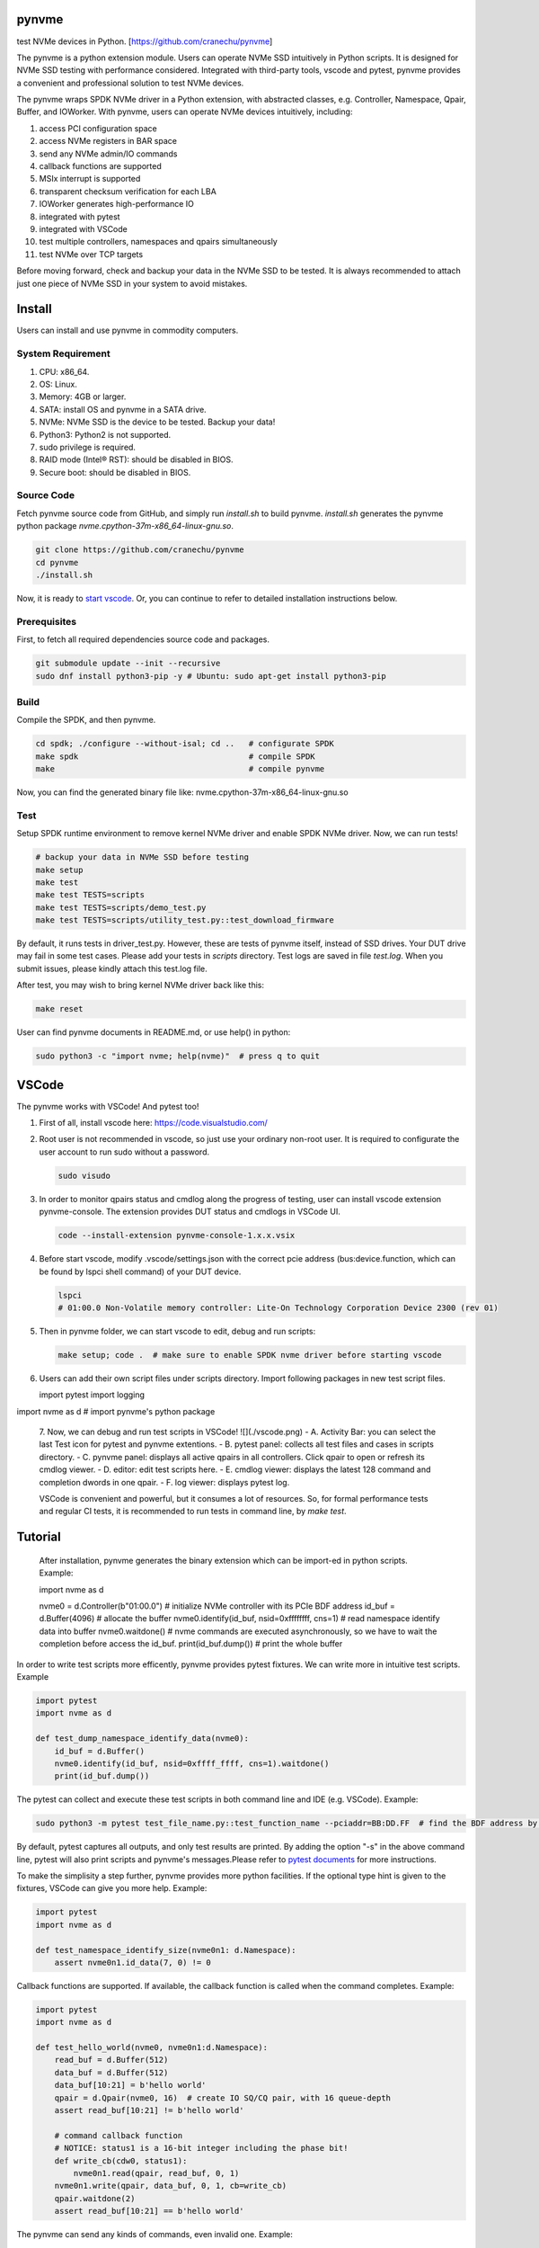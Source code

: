 .. role:: raw-html-m2r(raw)
   :format: html

pynvme
======

test NVMe devices in Python. [https://github.com/cranechu/pynvme]


.. image:: https://img.shields.io/gitlab/pipeline/cranechu/pynvme.svg
   :target: https://gitlab.com/cranechu/pynvme/pipelines
   :alt: Status


.. image:: https://img.shields.io/github/license/cranechu/pynvme.svg
   :target: https://github.com/cranechu/pynvme/blob/master/LICENSE
   :alt: License


.. image:: https://img.shields.io/github/release/cranechu/pynvme.svg
   :target: https://github.com/cranechu/pynvme/releases
   :alt: Release


The pynvme is a python extension module. Users can operate NVMe SSD intuitively in Python scripts. It is designed for NVMe SSD testing with performance considered. Integrated with third-party tools, vscode and pytest, pynvme provides a convenient and professional solution to test NVMe devices.

The pynvme wraps SPDK NVMe driver in a Python extension, with abstracted classes, e.g. Controller, Namespace, Qpair, Buffer, and IOWorker. With pynvme, users can operate NVMe devices intuitively, including:


#. access PCI configuration space
#. access NVMe registers in BAR space
#. send any NVMe admin/IO commands
#. callback functions are supported
#. MSIx interrupt is supported
#. transparent checksum verification for each LBA
#. IOWorker generates high-performance IO
#. integrated with pytest
#. integrated with VSCode
#. test multiple controllers, namespaces and qpairs simultaneously
#. test NVMe over TCP targets

Before moving forward, check and backup your data in the NVMe SSD to be tested. It is always recommended to attach just one piece of NVMe SSD in your system to avoid mistakes.

Install
=======

Users can install and use pynvme in commodity computers.

System Requirement
------------------


#. CPU: x86_64.
#. OS: Linux.
#. Memory: 4GB or larger.
#. SATA: install OS and pynvme in a SATA drive.
#. NVMe: NVMe SSD is the device to be tested. Backup your data!
#. Python3: Python2 is not supported.
#. sudo privilege is required.
#. RAID mode (Intel® RST): should be disabled in BIOS.
#. Secure boot: should be disabled in BIOS.

Source Code
-----------

Fetch pynvme source code from GitHub, and simply run *install.sh* to build pynvme. *install.sh* generates the pynvme python package *nvme.cpython-37m-x86_64-linux-gnu.so*.

.. code-block:: shell

   git clone https://github.com/cranechu/pynvme
   cd pynvme
   ./install.sh

Now, it is ready to `start vscode <#vscode>`_. Or, you can continue to refer to detailed installation instructions below.

Prerequisites
-------------

First, to fetch all required dependencies source code and packages.

.. code-block:: shell

   git submodule update --init --recursive
   sudo dnf install python3-pip -y # Ubuntu: sudo apt-get install python3-pip

Build
-----

Compile the SPDK, and then pynvme.

.. code-block:: shell

   cd spdk; ./configure --without-isal; cd ..   # configurate SPDK
   make spdk                                    # compile SPDK
   make                                         # compile pynvme

Now, you can find the generated binary file like: nvme.cpython-37m-x86_64-linux-gnu.so

Test
----

Setup SPDK runtime environment to remove kernel NVMe driver and enable SPDK NVMe driver. Now, we can run tests!

.. code-block:: shell

   # backup your data in NVMe SSD before testing
   make setup
   make test
   make test TESTS=scripts
   make test TESTS=scripts/demo_test.py
   make test TESTS=scripts/utility_test.py::test_download_firmware

By default, it runs tests in driver_test.py. However, these are tests of pynvme itself, instead of SSD drives. Your DUT drive may fail in some test cases. Please add your tests in *scripts* directory.
Test logs are saved in file *test.log*. When you submit issues, please kindly attach this test.log file.

After test, you may wish to bring kernel NVMe driver back like this:

.. code-block:: shell

   make reset

User can find pynvme documents in README.md, or use help() in python:

.. code-block:: shell

   sudo python3 -c "import nvme; help(nvme)"  # press q to quit

VSCode
======

The pynvme works with VSCode! And pytest too!


#. 
   First of all, install vscode here: https://code.visualstudio.com/

#. 
   Root user is not recommended in vscode, so just use your ordinary non-root user. It is required to configurate the user account to run sudo without a password.

   .. code-block:: shell

      sudo visudo

#. 
   In order to monitor qpairs status and cmdlog along the progress of testing, user can install vscode extension pynvme-console. The extension provides DUT status and cmdlogs in VSCode UI.

   .. code-block:: shell

      code --install-extension pynvme-console-1.x.x.vsix

#. 
   Before start vscode, modify .vscode/settings.json with the correct pcie address (bus:device.function, which can be found by lspci shell command) of your DUT device.

   .. code-block:: shell

      lspci
      # 01:00.0 Non-Volatile memory controller: Lite-On Technology Corporation Device 2300 (rev 01)

#. 
   Then in pynvme folder, we can start vscode to edit, debug and run scripts:

   .. code-block:: shell

      make setup; code .  # make sure to enable SPDK nvme driver before starting vscode

#. 
   Users can add their own script files under scripts directory. Import following packages in new test script files.

   .. code-block:: python

   import pytest
   import logging

import nvme as d    # import pynvme's python package


   7. Now, we can debug and run test scripts in VSCode!
   ![](./vscode.png)
   - A. Activity Bar: you can select the last Test icon for pytest and pynvme extentions.
   - B. pytest panel: collects all test files and cases in scripts directory.
   - C. pynvme panel: displays all active qpairs in all controllers. Click qpair to open or refresh its cmdlog viewer.
   - D. editor: edit test scripts here.
   - E. cmdlog viewer: displays the latest 128 command and completion dwords in one qpair.
   - F. log viewer: displays pytest log.

   VSCode is convenient and powerful, but it consumes a lot of resources. So, for formal performance tests and regular CI tests, it is recommended to run tests in command line, by *make test*.


Tutorial
========

   After installation, pynvme generates the binary extension which can be import-ed in python scripts. Example:

   .. code-block:: python

   import nvme as d

   nvme0 = d.Controller(b"01:00.0")  # initialize NVMe controller with its PCIe BDF address
   id_buf = d.Buffer(4096)  # allocate the buffer
   nvme0.identify(id_buf, nsid=0xffffffff, cns=1)  # read namespace identify data into buffer
   nvme0.waitdone()  # nvme commands are executed asynchronously, so we have to wait the completion before access the id_buf.
   print(id_buf.dump())   # print the whole buffer

In order to write test scripts more efficently, pynvme provides pytest fixtures. We can write more in intuitive test scripts. Example

.. code-block:: python

   import pytest
   import nvme as d

   def test_dump_namespace_identify_data(nvme0):
       id_buf = d.Buffer()
       nvme0.identify(id_buf, nsid=0xffff_ffff, cns=1).waitdone()
       print(id_buf.dump())

The pytest can collect and execute these test scripts in both command line and IDE (e.g. VSCode). Example:

.. code-block:: shell

   sudo python3 -m pytest test_file_name.py::test_function_name --pciaddr=BB:DD.FF  # find the BDF address by lspci

By default, pytest captures all outputs, and only test results are printed. By adding the option "-s" in the above command line, pytest will also print scripts and pynvme's messages.Please refer to `pytest documents <https://docs.pytest.org/en/latest/contents.html>`_ for more instructions.

To make the simplisity a step further, pynvme provides more python facilities. If the optional type hint is given to the fixtures, VSCode can give you more help. Example:

.. code-block:: python

   import pytest
   import nvme as d

   def test_namespace_identify_size(nvme0n1: d.Namespace):
       assert nvme0n1.id_data(7, 0) != 0

Callback functions are supported. If available, the callback function is called when the command completes. Example:

.. code-block:: python

   import pytest
   import nvme as d

   def test_hello_world(nvme0, nvme0n1:d.Namespace):
       read_buf = d.Buffer(512)
       data_buf = d.Buffer(512)
       data_buf[10:21] = b'hello world'
       qpair = d.Qpair(nvme0, 16)  # create IO SQ/CQ pair, with 16 queue-depth
       assert read_buf[10:21] != b'hello world'

       # command callback function
       # NOTICE: status1 is a 16-bit integer including the phase bit!
       def write_cb(cdw0, status1):
           nvme0n1.read(qpair, read_buf, 0, 1)
       nvme0n1.write(qpair, data_buf, 0, 1, cb=write_cb)
       qpair.waitdone(2)
       assert read_buf[10:21] == b'hello world'

The pynvme can send any kinds of commands, even invalid one. Example:

.. code-block:: python

   import pytest

   def test_invalid_io_command_0xff(nvme0n1):
       q = d.Qpair(nvme0, 8)
       with pytest.warns(UserWarning, match="ERROR status: 00/01"):
           nvme0n1.send_cmd(0xff, q, nsid=1).waitdone()

The performance is low to send read write IO one by one in python, so pynvme provides IOWorker. IOWorker sends IO in a separated process, so we can send other admin commands simultaneously. Example:

.. code-block:: python

   import time
   import pytest
   from pytemperature import k2c

   def test_ioworker_with_temperature(nvme0, nvme0n1):
       smart_log = d.Buffer(512, "smart log page")
       with nvme0n1.ioworker(io_size=8, lba_align=16,
                             lba_random=True, qdepth=16,
                             read_percentage=0, time=30):
           # run ioworker for 30 seconds, while monitoring temperature for 40 seconds
           for i in range(40):
               nvme0.getlogpage(0x02, smart_log, 512).waitdone()
               ktemp = smart_log.data(2, 1)
               logging.info("temperature: %0.2f degreeC" % k2c(ktemp))
               time.sleep(1)

For more examples of pynvme test scripts, please refer to `driver_test.py <https://github.com/cranechu/pynvme/blob/master/driver_test.py>`_\ , `demo_test.py <https://github.com/cranechu/pynvme/blob/master/scripts/demo_test.py>`_\ , and a `presentation <https://raw.githubusercontent.com/cranechu/pynvme/master/doc/pynvme_introduction.pdf>`_.

Features
========

Pynvme writes and reads data in buffer to NVMe device LBA space. In order to verify the data integrity, it injects LBA address and version information into the write data buffer, and check with them after read completion. Furthermore, Pynvme computes and verifies CRC32 of each LBA on the fly. Both data buffer and LBA CRC32 are stored in host memory, so ECC memory are recommended if you are considering serious tests.

Buffer should be allocated for data commands, and held till that command is completed because the buffer is being used by NVMe device. Users need to pay more attention on the life scope of the buffer in Python test scripts.

NVMe commands are all asynchronous. Test scripts can sync through waitdone() method to make sure the command is completed. The method waitdone() polls command Completion Queues. When the optional callback function is provided in a command in python scripts, the callback function is called when that command is completed in waitdone(). The command timeout limit of pynvme is 5 seconds.

Pynvme driver provides two arguments to python callback functions: cdw0 of the Completion Queue Entry, and the status. The argument status includes both Phase Tag and Status Field.

Pynvme traces recent thousands of commands in the cmdlog, as well as the completion entries. The cmdlog traces each qpair's commands and status. Pynvme supports up to 16 qpairs (including the admin qpair of the controller). Users can list cmdlog of each qpair to find the commands issued in different command queues.

The cost is high and inconvenient to send each read and write command in Python scripts. Pynvme provides the low-cost IOWorker to send IOs in different processes. IOWorker takes full use of multi-core to not only send read/write IO in high speed, but also verify the correctness of data on the fly. User can get IOWorker's test statistics through its close() method. Here is an example of reading 4K data randomly with the IOWorker.

Example:

.. code-block:: python

       >>> r = nvme0n1.ioworker(io_size = 8, lba_align = 8,
                                lba_random = True, qdepth = 16,
                                read_percentage = 100, time = 10).start().close()
       >>> print(r.io_count_read)
       >>> print(r.mseconds)
       >>> print("IOPS: %dK/s\n", r.io_count_read/r.mseconds)

The controller is not responsible for checking the LBA of a Read or Write command to ensure any type of ordering between commands (NVMe spec 1.3c, 6.3). It means conflicted read write operations on NVMe devices cannot predict the final data result, and thus hard to verify data correctness. Similarly, after writing of multiple IOWorkers in the same LBA region, the subsequent read does not know the latest data content. As a mitigation solution, we suggest to separate read and write operations to different IOWorkers and different LBA regions in test scripts, so it can be avoid to read and write same LBA at simultaneously. For those read and write operations on same LBA region, scripts have to complete one before submitting the other. Test scripts can disable or enable inline verification of read by function config(). By default, it is disabled.

Qpair instance is created based on Controller instance. So, user creates qpair after the controller. In the other side, user should free qpair before the controller. But without explicit code, Python may not do the job in right order. One of the mitigation solution is pytest fixture scope. User can define Controller fixture as session scope and Qpair as function. In the situation, qpair is always deleted before the controller. Admin qpair is managed by controller, so users do not need to create the admin qpair.

Files
=====

Here is a brief introduction on source code files.

.. list-table::
   :header-rows: 1

   * - files
     - notes
   * - spdk
     - pynvme is built on SPDK
   * - driver_wrap.pyx
     - pynvme uses cython to bind python and C. All python classes are defined here.
   * - cdriver.pxd
     - interface between python and C
   * - driver.h
     - interface of C
   * - driver.c
     - the core part of pynvme, which extends SPDK for test purpose
   * - setup.py
     - cython configuration for compile
   * - Makefile
     - it is a part of SPDK makefiles
   * - driver_test.py
     - pytest cases for pynvme test. Users can develop more test cases for their NVMe devices.
   * - conftest.py
     - predefined pytest fixtures. Find more details below.
   * - pytest.ini
     - pytest runtime configuration
   * - install.sh
     - build pynvme for the first time


Fixtures
========

Pynvme uses pytest to test it self. Users can also use pytest as the test framework to test their NVMe devices. Pytest's fixture is a powerful way to create and free resources in the test.

.. list-table::
   :header-rows: 1

   * - fixture
     - scope
     - notes
   * - pciaddr
     - session
     - PCIe BDF address of the DUT, pass in by argument --pciaddr
   * - pcie
     - session
     - the object of the PCIe device.
   * - nvme0
     - session
     - the object of NVMe controller
   * - nvme0n1
     - session
     - the object of first Namespace of the controller
   * - verify
     - function
     - declare this fixture in test cases where data crc is to be verified.


Debug
=====


#. assert: it is recommended to compile SPDK with --enable-debug.
#. log: users can change log levels for driver and scripts. All logs are captured/hidden by pytest in default. Please use argument "-s" to print logs in test time.

   #. driver: spdk_log_set_print_level in driver.c, for SPDK related logs
   #. scripts: log_cli_level in pytest.ini, for python/pytest scripts

#. gdb: when driver crashes or misbehaviours, use can collect debug information through gdb.

   #. core dump: sudo coredumpctl debug
   #. generate core dump in dead loop: CTRL-\
   #. test within gdb: sudo gdb --args python3 -m pytest --color=yes --pciaddr=01:00.0 "driver_test.py::test_create_device"

If you meet any issue, or have any suggestions, please report them to `Issues <https://github.com/cranechu/pynvme/issues>`_. They are warmly welcome.

Classes
=======

Buffer
------

.. code-block:: python

   Buffer(self, /, *args, **kwargs)

Buffer class allocated in DPDK memzone,so can be used by DMA. Data in buffer is clear to 0 in initialization.

**Attributes**


* `size (int)`: the size (in bytes) of the buffer. Default: 4096
* `name (str)`: the name of the buffer. Default: 'buffer'
* `pvalue (int)`: data pattern value. Default: 0
* ``Different pattern type has different value definition``\ :
* `0`: 1-bit pattern: 0 for all-zero data, 1 for all-one data
* `32`: 32-bit pattern: 32-bit value of the pattern
* `0xbeef`: random data: random data compression percentage rate
* ``else``\ : not supported
* `ptype (int)`: data pattern type. Default: 0
* ``0``\ : 1-bit pattern
* ``32``\ : 32-bit pattern
* ``0xbeef``\ : random data
* 
  ``else``\ : not supported

* 
  ``Examples``\ :

  .. code-block:: python

       >>> b = Buffer(1024, 'example')
       >>> b[0] = 0x5a
       >>> b[1:3] = [1, 2]
       >>> b[4:] = [10, 11, 12, 13]
       >>> b.dump(16)
       example
       00000000  5a 01 02 00 0a 0b 0c 0d  00 00 00 00 00 00 00 00   Z...............
       >>> b[:8:2]
       b'Z\x02\n\x0c'
       >>> b.data(2) == 2
       True
       >>> b[2] == 2
       True
       >>> b.data(2, 0) == 0x02015a
       True
       >>> len(b)
       1024
       >>> b
       <buffer name: example>
       >>> b[8:] = b'xyc'
       example
       00000000  5a 01 02 00 0a 0b 0c 0d  78 79 63 00 00 00 00 00   Z.......xyc.....
       >>> b.set_dsm_range(1, 0x1234567887654321, 0xabcdef12)
       >>> b.dump(64)
       buffer
       00000000  00 00 00 00 00 00 00 00  00 00 00 00 00 00 00 00  ................
       00000010  00 00 00 00 12 ef cd ab  21 43 65 87 78 56 34 12  ........!Ce.xV4.
       00000020  00 00 00 00 00 00 00 00  00 00 00 00 00 00 00 00  ................
       00000030  00 00 00 00 00 00 00 00  00 00 00 00 00 00 00 00   ................

data
^^^^

.. code-block:: python

   Buffer.data(self, byte_end, byte_begin, type)

get field in the buffer. Little endian for integers.

**Attributes**


* ``byte_end (int)``\ : the end byte number of this field, which is specified in NVMe spec. Included.
* `byte_begin (int)`: the begin byte number of this field, which is specified in NVMe spec. It can be omitted if begin is the same as end when the field has only 1 byte. Included. Default: None, means only get 1 byte defined in byte_end
* `type (type)`: the type of the field. It should be int or str. Default: int, convert to integer python object

**Returns**

``(int or str)``\ : the data in the specified field

dump
^^^^

.. code-block:: python

   Buffer.dump(self, size)

get the buffer content

**Attributes**


* `size`: the size of the buffer to print,. Default: None, means to print the whole buffer

set_dsm_range
^^^^^^^^^^^^^

.. code-block:: python

   Buffer.set_dsm_range(self, index, lba, lba_count)

set dsm ranges in the buffer, for dsm/deallocation (a.ka trim) commands

**Attributes**


* ``index (int)``\ : the index of the dsm range to set
* ``lba (int)``\ : the start lba of the range
* ``lba_count (int)``\ : the lba count of the range

config
------

.. code-block:: python

   config(verify, fua_read=False, fua_write=False)

config driver global setting

**Attributes**


* ``verify (bool)``\ : enable inline checksum verification of read
* `fua_read (bool)`: enable FUA of read. Default: False
* `fua_write (bool)`: enable FUA of write. Default: False

**Returns**

.. code-block::

   None


Controller
----------

.. code-block:: python

   Controller(self, /, *args, **kwargs)

Controller class. Prefer to use fixture "nvme0" in test scripts.

**Attributes**


* `addr (bytes)`: the bus/device/function address of the DUT, for example:
* 
  ``b'01``\ :00.0' (PCIe BDF address);

  .. code-block::

                 b'127.0.0.1' (TCP IP address).

* 
  ``Example``\ :

  .. code-block:: python

       >>> n = Controller(b'01:00.0')
       >>> hex(n[0])     # CAP register
       '0x28030fff'
       >>> hex(n[0x1c])  # CSTS register
       '0x1'
       >>> n.id_data(23, 4, str)
       'TW0546VPLOH007A6003Y'
       >>> n.supports(0x18)
       False
       >>> n.supports(0x80)
       True
       >>> id_buf = Buffer()
       >>> n.identify().waitdone()
       >>> id_buf.dump(64)
       buffer
       00000000  a4 14 4b 1b 54 57 30 35  34 36 56 50 4c 4f 48 30  ..K.TW0546VPLOH0
       00000010  30 37 41 36 30 30 33 59  43 41 33 2d 38 44 32 35  07A6003YCA3-8D25
       00000020  36 2d 51 31 31 20 4e 56  4d 65 20 4c 49 54 45 4f  6-Q11 NVMe LITEO
       00000030  4e 20 32 35 36 47 42 20  20 20 20 20 20 20 20 20   N 256GB
       >>> n.cmdlog(2)
       driver.c:1451:log_cmd_dump: *NOTICE*: dump qpair 0, latest tail in cmdlog: 1
       driver.c:1462:log_cmd_dump: *NOTICE*: index 0, 2018-10-14 14:52:25.533708
       nvme_qpair.c: 118:nvme_admin_qpair_print_command: *NOTICE*: IDENTIFY (06) sqid:0 cid:0 nsid:1 cdw10:00000001 cdw11:00000000
       driver.c:1469:log_cmd_dump: *NOTICE*: index 0, 2018-10-14 14:52:25.534030
       nvme_qpair.c: 306:nvme_qpair_print_completion: *NOTICE*: SUCCESS (00/00) sqid:0 cid:95 cdw0:0 sqhd:0142 p:1 m:0 dnr:0
       driver.c:1462:log_cmd_dump: *NOTICE*: index 1, 1970-01-01 07:30:00.000000
       nvme_qpair.c: 118:nvme_admin_qpair_print_command: *NOTICE*: DELETE IO SQ (00) sqid:0 cid:0 nsid:0 cdw10:00000000 cdw11:00000000
       driver.c:1469:log_cmd_dump: *NOTICE*: index 1, 1970-01-01 07:30:00.000000
       nvme_qpair.c: 306:nvme_qpair_print_completion: *NOTICE*: SUCCESS (00/00) sqid:0 cid:0 cdw0:0 sqhd:0000 p:0 m:0 dnr:0

abort
^^^^^

.. code-block:: python

   Controller.abort(self, cid, sqid, cb)

abort admin commands

**Attributes**


* ``cid (int)``\ : command id of the command to be aborted
* `sqid (int)`: sq id of the command to be aborted. Default: 0, to abort the admin command
* `cb (function)`: callback function called at completion. Default: None

**Returns**

.. code-block::

   self (Controller)


aer
^^^

.. code-block:: python

   Controller.aer(self, cb)

asynchorous event request admin command.

Not suggested to use this command in scripts because driver manages to send and monitor aer commands. Scripts should register an aer callback function if it wants to handle aer, and use the fixture aer.

**Attributes**


* `cb (function)`: callback function called at completion. Default: None

**Returns**

.. code-block::

   self (Controller)


cap
^^^

64-bit CAP register of NVMe

cmdlog
^^^^^^

.. code-block:: python

   Controller.cmdlog(self, count)

print recent commands and their completions.

**Attributes**


* `count (int)`: the number of commands to print. Default: 0, to print the whole cmdlog

cmdname
^^^^^^^

.. code-block:: python

   Controller.cmdname(self, opcode)

get the name of the admin command

**Attributes**


* ``opcode (int)``\ : the opcode of the admin command

**Returns**

``(str)``\ : the command name

disable_hmb
^^^^^^^^^^^

.. code-block:: python

   Controller.disable_hmb(self)

disable HMB function

downfw
^^^^^^

.. code-block:: python

   Controller.downfw(self, filename, slot, action)

firmware download utility: by 4K, and activate in next reset

**Attributes**


* ``filename (str)``\ : the pathname of the firmware binary file to download
* `slot (int)`: firmware slot field in the command. Default: 0, decided by device
* `cb (function)`: callback function called at completion. Default: None

**Returns**

dst
^^^

.. code-block:: python

   Controller.dst(self, stc, nsid, cb)

device self test (DST) admin command

**Attributes**


* ``stc (int)``\ : selftest code (stc) field in the command
* `nsid (int)`: nsid field in the command. Default: 0xffffffff
* `cb (function)`: callback function called at completion. Default: None

**Returns**

.. code-block::

   self (Controller)


enable_hmb
^^^^^^^^^^

.. code-block:: python

   Controller.enable_hmb(self)

enable HMB function

format
^^^^^^

.. code-block:: python

   Controller.format(self, lbaf, ses, nsid, cb)

format admin command

**Attributes**


* `lbaf (int)`: lbaf (lba format) field in the command. Default: 0
* `ses (int)`: ses field in the command. Default: 0, no secure erase
* `nsid (int)`: nsid field in the command. Default: 1
* `cb (function)`: callback function called at completion. Default: None

**Returns**

.. code-block::

   self (Controller)


fw_commit
^^^^^^^^^

.. code-block:: python

   Controller.fw_commit(self, slot, action, cb)

firmware commit admin command

**Attributes**


* ``slot (int)``\ : firmware slot field in the command
* ``action (int)``\ : action field in the command
* `cb (function)`: callback function called at completion. Default: None

**Returns**

.. code-block::

   self (Controller)


fw_download
^^^^^^^^^^^

.. code-block:: python

   Controller.fw_download(self, buf, offset, size, cb)

firmware download admin command

**Attributes**


* ``buf (Buffer)``\ : the buffer to hold the firmware data
* ``offset (int)``\ : offset field in the command
* `size (int)`: size field in the command. Default: None, means the size of the buffer
* `cb (function)`: callback function called at completion. Default: None

**Returns**

.. code-block::

   self (Controller)


getfeatures
^^^^^^^^^^^

.. code-block:: python

   Controller.getfeatures(self, fid, cdw11, cdw12, cdw13, cdw14, cdw15, sel, buf, cb)

getfeatures admin command

**Attributes**


* ``fid (int)``\ : feature id
* `cdw11 (int)`: cdw11 in the command. Default: 0
* `sel (int)`: sel field in the command. Default: 0
* `buf (Buffer)`: the buffer to hold the feature data. Default: None
* `cb (function)`: callback function called at completion. Default: None

**Returns**

.. code-block::

   self (Controller)


getlogpage
^^^^^^^^^^

.. code-block:: python

   Controller.getlogpage(self, lid, buf, size, offset, nsid, cb)

getlogpage admin command

**Attributes**


* ``lid (int)``\ : Log Page Identifier
* ``buf (Buffer)``\ : buffer to hold the log page
* `size (int)`: size (in byte) of data to get from the log page,. Default: None, means the size is the same of the buffer
* ``offset (int)``\ : the location within a log page
* `nsid (int)`: nsid field in the command. Default: 0xffffffff
* `cb (function)`: callback function called at completion. Default: None

**Returns**

.. code-block::

   self (Controller)


id_data
^^^^^^^

.. code-block:: python

   Controller.id_data(self, byte_end, byte_begin, type, nsid, cns)

get field in controller identify data

**Attributes**


* ``byte_end (int)``\ : the end byte number of this field, which is specified in NVMe spec. Included.
* `byte_begin (int)`: the begin byte number of this field, which is specified in NVMe spec. It can be omitted if begin is the same as end when the field has only 1 byte. Included. Default: None, means only get 1 byte defined in byte_end
* `type (type)`: the type of the field. It should be int or str. Default: int, convert to integer python object

**Returns**

``(int or str)``\ : the data in the specified field

identify
^^^^^^^^

.. code-block:: python

   Controller.identify(self, buf, nsid, cns, cb)

identify admin command

**Attributes**


* ``buf (Buffer)``\ : the buffer to hold the identify data
* `nsid (int)`: nsid field in the command. Default: 0
* `cns (int)`: cns field in the command. Default: 1
* `cb (function)`: callback function called at completion. Default: None

**Returns**

.. code-block::

   self (Controller)


mdts
^^^^

max data transfer size

register_aer_cb
^^^^^^^^^^^^^^^

.. code-block:: python

   Controller.register_aer_cb(self, func)

register aer callback to driver.

It is recommended to use fixture aer(func) in pytest scripts.
When aer is triggered, the python callback function will
be called. It is unregistered by aer fixture when test finish.

**Attributes**


* ``func (function)``\ : callback function called at aer completion

reset
^^^^^

.. code-block:: python

   Controller.reset(self)

controller reset: cc.en 1 => 0 => 1

**Notices**

.. code-block::

   Test scripts should delete all io qpairs before reset!


sanitize
^^^^^^^^

.. code-block:: python

   Controller.sanitize(self, option, pattern, cb)

sanitize admin command

**Attributes**


* ``option (int)``\ : sanitize option field in the command
* `pattern (int)`: pattern field in the command for overwrite method. Default: 0x5aa5a55a
* `cb (function)`: callback function called at completion. Default: None

**Returns**

.. code-block::

   self (Controller)


send_cmd
^^^^^^^^

.. code-block:: python

   Controller.send_cmd(self, opcode, buf, nsid, cdw10, cdw11, cdw12, cdw13, cdw14, cdw15, cb)

send generic admin commands.

This is a generic method. Scripts can use this method to send all kinds of commands, like Vendor Specific commands, and even not existed commands.

**Attributes**


* ``opcode (int)``\ : operate code of the command
* `buf (Buffer)`: buffer of the command. Default: None
* `nsid (int)`: nsid field of the command. Default: 0
* `cb (function)`: callback function called at completion. Default: None

**Returns**

.. code-block::

   self (Controller)


setfeatures
^^^^^^^^^^^

.. code-block:: python

   Controller.setfeatures(self, fid, cdw11, cdw12, cdw13, cdw14, cdw15, sv, buf, cb)

setfeatures admin command

**Attributes**


* ``fid (int)``\ : feature id
* `cdw11 (int)`: cdw11 in the command. Default: 0
* `sv (int)`: sv field in the command. Default: 0
* `buf (Buffer)`: the buffer to hold the feature data. Default: None
* `cb (function)`: callback function called at completion. Default: None

**Returns**

.. code-block::

   self (Controller)


supports
^^^^^^^^

.. code-block:: python

   Controller.supports(self, opcode)

check if the admin command is supported

**Attributes**


* ``opcode (int)``\ : the opcode of the admin command

**Returns**

``(bool)``\ : if the command is supported

timeout
^^^^^^^

timeout value of this controller in milli-seconds.

It is configurable by assigning new value in milli-seconds.

waitdone
^^^^^^^^

.. code-block:: python

   Controller.waitdone(self, expected)

sync until expected commands completion

**Attributes**


* `expected (int)`: expected commands to complete. Default: 1

**Notices**

.. code-block::

   Do not call this function in commands callback functions.


DotDict
-------

.. code-block:: python

   DotDict(self, *args, **kwargs)

utility class to access dict members by . operation

Namespace
---------

.. code-block:: python

   Namespace(self, /, *args, **kwargs)

Namespace class. Prefer to use fixture "nvme0n1" in test scripts.

**Attributes**


* ``nvme (Controller)``\ : controller where to create the queue
* ``nsid (int)``\ : nsid of the namespace

capacity
^^^^^^^^

bytes of namespace capacity

close
^^^^^

.. code-block:: python

   Namespace.close(self)

close namespace to release it resources in host memory.

Notice:
    Release resources explictly, del is not garentee to call **dealloc**.
    Fixture nvme0n1 uses this function, and prefer to use fixture in scripts, instead of calling this function directly.

cmdname
^^^^^^^

.. code-block:: python

   Namespace.cmdname(self, opcode)

get the name of the IO command

**Attributes**


* ``opcode (int)``\ : the opcode of the IO command

**Returns**

``(str)``\ : the command name

compare
^^^^^^^

.. code-block:: python

   Namespace.compare(self, qpair, buf, lba, lba_count, io_flags, cb)

compare IO command

**Attributes**


* ``qpair (Qpair)``\ : use the qpair to send this command
* ``buf (Buffer)``\ : the data buffer of the command, meta data is not supported.
* ``lba (int)``\ : the starting lba address, 64 bits
* `lba_count (int)`: the lba count of this command, 16 bits. Default: 1
* `io_flags (int)`: io flags defined in NVMe specification, 16 bits. Default: 0
* `cb (function)`: callback function called at completion. Default: None

**Returns**

``qpair (Qpair)``\ : the qpair used to send this command, for ease of chained call

**Raises**


* ``SystemError``\ : the command fails

**Notices**

.. code-block::

   buf cannot be released before the command completes.


dsm
^^^

.. code-block:: python

   Namespace.dsm(self, qpair, buf, range_count, attribute, cb)

data-set management IO command

**Attributes**


* ``qpair (Qpair)``\ : use the qpair to send this command
* ``buf (Buffer)``\ : the buffer of the lba ranges. Use buffer.set_dsm_range to prepare the buffer.
* ``range_count (int)``\ : the count of lba ranges in the buffer
* `attribute (int)`: attribute field of the command. Default: 0x4, as deallocation/trim
* `cb (function)`: callback function called at completion. Default: None

**Returns**

``qpair (Qpair)``\ : the qpair used to send this command, for ease of chained call

**Raises**


* ``SystemError``\ : the command fails

**Notices**

.. code-block::

   buf cannot be released before the command completes.


flush
^^^^^

.. code-block:: python

   Namespace.flush(self, qpair, cb)

flush IO command

**Attributes**


* ``qpair (Qpair)``\ : use the qpair to send this command
* `cb (function)`: callback function called at completion. Default: None

**Returns**

``qpair (Qpair)``\ : the qpair used to send this command, for ease of chained call

**Raises**


* ``SystemError``\ : the command fails

format
^^^^^^

.. code-block:: python

   Namespace.format(self, data_size, meta_size, ses)

change the format of this namespace

**Attributes**


* `data_size (int)`: data size. Default: 512
* `meta_size (int)`: meta data size. Default: 0
* `ses (int)`: ses field in the command. Default: 0, no secure erase

**Returns**

``(int or None)``\ : the lba format has the specified data size and meta data size

**Notices**

.. code-block::

   this facility not only sends format admin command, but also updates driver to activate new format immediately


get_lba_format
^^^^^^^^^^^^^^

.. code-block:: python

   Namespace.get_lba_format(self, data_size, meta_size)

find the lba format by its data size and meta data size

**Attributes**


* `data_size (int)`: data size. Default: 512
* `meta_size (int)`: meta data size. Default: 0

**Returns**

``(int or None)``\ : the lba format has the specified data size and meta data size

id_data
^^^^^^^

.. code-block:: python

   Namespace.id_data(self, byte_end, byte_begin, type)

get field in namespace identify data

**Attributes**


* ``byte_end (int)``\ : the end byte number of this field, which is specified in NVMe spec. Included.
* `byte_begin (int)`: the begin byte number of this field, which is specified in NVMe spec. It can be omitted if begin is the same as end when the field has only 1 byte. Included. Default: None, means only get 1 byte defined in byte_end
* `type (type)`: the type of the field. It should be int or str. Default: int, convert to integer python object

**Returns**

``(int or str)``\ : the data in the specified field

ioworker
^^^^^^^^

.. code-block:: python

   Namespace.ioworker(self, io_size, lba_align, lba_random, read_percentage, time, qdepth, region_start, region_end, iops, io_count, lba_start, qprio, pvalue, ptype, output_io_per_second, output_percentile_latency)

workers sending different read/write IO on different CPU cores.

User defines IO characteristics in parameters, and then the ioworker
executes without user intervesion, until the test is completed. IOWorker
returns some statistic data at last.

User can start multiple IOWorkers, and they will be binded to different
CPU cores. Each IOWorker creates its own Qpair, so active IOWorker counts
is limited by maximum IO queues that DUT can provide.

Each ioworker can run upto 24 hours.

**Attributes**


* ``io_size (short)``\ : IO size, unit is LBA
* ``lba_align (short)``\ : IO alignment, unit is LBA
* ``lba_random (bool)``\ : True if sending IO with random starting LBA
* ``read_percentage (int)``\ : sending read/write mixed IO, 0 means write only, 100 means read only
* `time (int)`: specified maximum time of the IOWorker in seconds, up to 24*3600. Default:0, means no limit
* `qdepth (int)`: queue depth of the Qpair created by the IOWorker, up to 1024. Default: 64
* `region_start (long)`: sending IO in the specified LBA region, start. Default: 0
* `region_end (long)`: sending IO in the specified LBA region, end but not include. Default: 0xffff_ffff_ffff_ffff
* `iops (int)`: specified maximum IOPS. IOWorker throttles the sending IO speed. Default: 0, means no limit
* `io_count (long)`: specified maximum IO counts to send. Default: 0, means no limit
* `lba_start (long)`: the LBA address of the first command. Default: 0, means start from region_start
* `qprio (int)`: SQ priority. Default: 0, as Round Robin arbitration
* `pvalue (int)`: data pattern value. Refer to class Buffer. Default: 0
* `ptype (int)`: data pattern type. Refer to class Buffer. Default: 0
* `output_io_per_second (list)`: list to hold the output data of io_per_second. Default: None, not to collect the data
* `output_percentile_latency (dict)`: dict of io counter on different percentile latency. Dict key is the percentage, and the value is the latency in ms. Default: None, not to collect the data

**Returns**

.. code-block::

   ioworker object


nsid
^^^^

id of the namespace

read
^^^^

.. code-block:: python

   Namespace.read(self, qpair, buf, lba, lba_count, io_flags, cb)

read IO command

**Attributes**


* ``qpair (Qpair)``\ : use the qpair to send this command
* ``buf (Buffer)``\ : the data buffer of the command, meta data is not supported.
* ``lba (int)``\ : the starting lba address, 64 bits
* `lba_count (int)`: the lba count of this command, 16 bits. Default: 1
* `io_flags (int)`: io flags defined in NVMe specification, 16 bits. Default: 0
* `cb (function)`: callback function called at completion. Default: None

**Returns**

``qpair (Qpair)``\ : the qpair used to send this command, for ease of chained call

**Raises**


* ``SystemError``\ : the read command fails

**Notices**

.. code-block::

   buf cannot be released before the command completes.


send_cmd
^^^^^^^^

.. code-block:: python

   Namespace.send_cmd(self, opcode, qpair, buf, nsid, cdw10, cdw11, cdw12, cdw13, cdw14, cdw15, cb)

send generic IO commands.

This is a generic method. Scripts can use this method to send all kinds of commands, like Vendor Specific commands, and even not existed commands.

**Attributes**


* ``opcode (int)``\ : operate code of the command
* ``qpair (Qpair)``\ : qpair used to send this command
* `buf (Buffer)`: buffer of the command. Default: None
* `nsid (int)`: nsid field of the command. Default: 0
* `cb (function)`: callback function called at completion. Default: None

**Returns**

``qpair (Qpair)``\ : the qpair used to send this command, for ease of chained call

supports
^^^^^^^^

.. code-block:: python

   Namespace.supports(self, opcode)

check if the IO command is supported

**Attributes**


* ``opcode (int)``\ : the opcode of the IO command

**Returns**

``(bool)``\ : if the command is supported

write
^^^^^

.. code-block:: python

   Namespace.write(self, qpair, buf, lba, lba_count, io_flags, cb)

write IO command

**Attributes**


* ``qpair (Qpair)``\ : use the qpair to send this command
* ``buf (Buffer)``\ : the data buffer of the write command, meta data is not supported.
* ``lba (int)``\ : the starting lba address, 64 bits
* ``lba_count (int)``\ : the lba count of this command, 16 bits
* `io_flags (int)`: io flags defined in NVMe specification, 16 bits. Default: 0
* `cb (function)`: callback function called at completion. Default: None

**Returns**

``qpair (Qpair)``\ : the qpair used to send this command, for ease of chained call

**Raises**


* ``SystemError``\ : the write command fails

**Notices**

.. code-block::

   buf cannot be released before the command completes.


write_uncorrectable
^^^^^^^^^^^^^^^^^^^

.. code-block:: python

   Namespace.write_uncorrectable(self, qpair, lba, lba_count, cb)

write uncorrectable IO command

**Attributes**


* ``qpair (Qpair)``\ : use the qpair to send this command
* ``lba (int)``\ : the starting lba address, 64 bits
* `lba_count (int)`: the lba count of this command, 16 bits. Default: 1
* `cb (function)`: callback function called at completion. Default: None

**Returns**

``qpair (Qpair)``\ : the qpair used to send this command, for ease of chained call

**Raises**


* ``SystemError``\ : the command fails

write_zeroes
^^^^^^^^^^^^

.. code-block:: python

   Namespace.write_zeroes(self, qpair, lba, lba_count, io_flags, cb)

write zeroes IO command

**Attributes**


* ``qpair (Qpair)``\ : use the qpair to send this command
* ``lba (int)``\ : the starting lba address, 64 bits
* `lba_count (int)`: the lba count of this command, 16 bits. Default: 1
* `io_flags (int)`: io flags defined in NVMe specification, 16 bits. Default: 0
* `cb (function)`: callback function called at completion. Default: None

**Returns**

``qpair (Qpair)``\ : the qpair used to send this command, for ease of chained call

**Raises**


* ``SystemError``\ : the command fails

Pcie
----

.. code-block:: python

   Pcie(self, /, *args, **kwargs)

Pcie class. Prefer to use fixture "pcie" in test scripts

**Attributes**


* ``nvme (Controller)``\ : the nvme controller object of that subsystem

cap_offset
^^^^^^^^^^

.. code-block:: python

   Pcie.cap_offset(self, cap_id)

get the offset of a capability

**Attributes**


* ``cap_id (int)``\ : capability id

**Returns**

``(int)``\ : the offset of the register
    or None if the capability is not existed

register
^^^^^^^^

.. code-block:: python

   Pcie.register(self, offset, byte_count)

access registers in pcie config space, and get its integer value.

**Attributes**


* ``offset (int)``\ : the offset (in bytes) of the register in the config space
* ``byte_count (int)``\ : the size (in bytes) of the register

**Returns**

``(int)``\ : the value of the register

reset
^^^^^

.. code-block:: python

   Pcie.reset(self)

reset this pcie device

Qpair
-----

.. code-block:: python

   Qpair(self, /, *args, **kwargs)

Qpair class. IO SQ and CQ are combinded as qpairs.

**Attributes**


* ``nvme (Controller)``\ : controller where to create the queue
* ``depth (int)``\ : SQ/CQ queue depth
* ``prio (int)``\ : when Weighted Round Robin is enabled, specify SQ priority here

cmdlog
^^^^^^

.. code-block:: python

   Qpair.cmdlog(self, count)

print recent IO commands and their completions in this qpair.

**Attributes**


* `count (int)`: the number of commands to print. Default: 0, to print the whole cmdlog

waitdone
^^^^^^^^

.. code-block:: python

   Qpair.waitdone(self, expected)

sync until expected commands completion

**Attributes**


* `expected (int)`: expected commands to complete. Default: 1

**Notices**

.. code-block::

   Do not call this function in commands callback functions.


Subsystem
---------

.. code-block:: python

   Subsystem(self, /, *args, **kwargs)

Subsystem class. Prefer to use fixture "subsystem" in test scripts.

**Attributes**


* ``nvme (Controller)``\ : the nvme controller object of that subsystem

power_cycle
^^^^^^^^^^^

.. code-block:: python

   Subsystem.power_cycle(self, sec)

power off and on in seconds

**Attributes**


* ``sec (int)``\ : the seconds between power off and power on

reset
^^^^^

.. code-block:: python

   Subsystem.reset(self)

reset the nvme subsystem through register nssr.nssrc

shutdown_notify
^^^^^^^^^^^^^^^

.. code-block:: python

   Subsystem.shutdown_notify(self, abrupt)

notify nvme subsystem a shutdown event through register cc.chn

**Attributes**


* ``abrupt (bool)``\ : it will be an abrupt shutdown (return immediately) or clean shutdown (wait shutdown completely)
